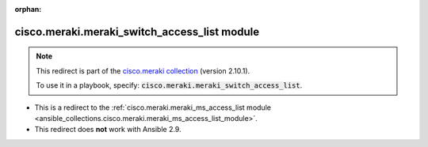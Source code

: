 
.. Document meta

:orphan:

.. Anchors

.. _ansible_collections.cisco.meraki.meraki_switch_access_list_module:

.. Title

cisco.meraki.meraki_switch_access_list module
+++++++++++++++++++++++++++++++++++++++++++++

.. Collection note

.. note::
    This redirect is part of the `cisco.meraki collection <https://galaxy.ansible.com/cisco/meraki>`_ (version 2.10.1).

    To use it in a playbook, specify: :code:`cisco.meraki.meraki_switch_access_list`.

- This is a redirect to the :ref:`cisco.meraki.meraki_ms_access_list module <ansible_collections.cisco.meraki.meraki_ms_access_list_module>`.
- This redirect does **not** work with Ansible 2.9.
